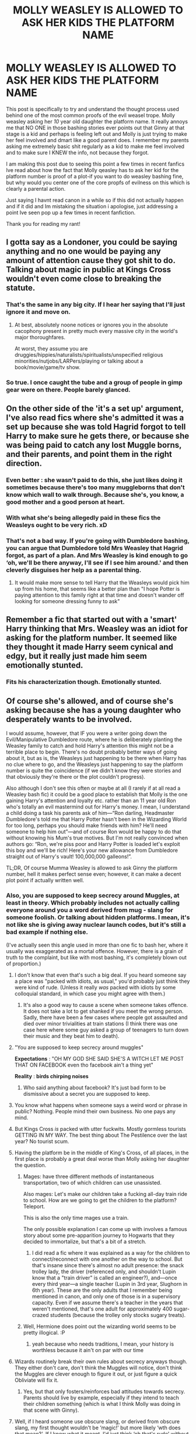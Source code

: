 #+TITLE: MOLLY WEASLEY IS ALLOWED TO ASK HER KIDS THE PLATFORM NAME

* MOLLY WEASLEY IS ALLOWED TO ASK HER KIDS THE PLATFORM NAME
:PROPERTIES:
:Author: sleepyingice
:Score: 355
:DateUnix: 1610049868.0
:DateShort: 2021-Jan-07
:FlairText: Discussion
:END:
This post is specifically to try and understand the thought process used behind one of the most common proofs of the evil weasel trope. Molly weasley asking her /10/ year old daughter the platform name. It really annoys me that NO ONE in those bashing stories ever points out that Ginny at that stage is a kid and perhaps is feeling left out and Molly is just trying to make her feel involved and dmart like a good parent does. I remember my parents asking me extremely basic shit regularly as a kid to make me feel involved and to make sure I KNEW the info, not because they forgot.

I am making this post due to seeing this point a few times in recent fanfics Ive read about how the fact that Molly qeasley has to ask her kid for the platform number is proof of a plot-if you want to do weasley bashing fine, but why would you center one of the core propfs of evilness on this which is clearly a parental action.

Just saying I havnt read canon in a while so if this did not actually happen and if it did and Im mistaking the situation i apologise, just addressing a point Ive seen pop up a few times in recent fanfiction.

Thank you for reading my rant!


** I gotta say as a Londoner, you could be saying anything and no one would be paying any amount of attention cause they got shit to do. Talking about magic in public at Kings Cross wouldn't even come close to breaking the statute.
:PROPERTIES:
:Author: Vestarne
:Score: 116
:DateUnix: 1610073124.0
:DateShort: 2021-Jan-08
:END:

*** That's the same in any big city. If I hear her saying that I'll just ignore it and move on.
:PROPERTIES:
:Author: DeDe_at_it_again
:Score: 28
:DateUnix: 1610096261.0
:DateShort: 2021-Jan-08
:END:

**** At best, absolutely noone notices or ignores you in the absolute cacophony present in pretty much every massive city in the world's major thoroughfares.

At worst, they assume you are druggies/hippies/naturalists/spiritualists/unspecified religious minorities/nutjobs/LARPers/playing or talking about a book/movie/game/tv show.
:PROPERTIES:
:Author: ShiftSandShot
:Score: 17
:DateUnix: 1610133368.0
:DateShort: 2021-Jan-08
:END:


*** So true. I once caught the tube and a group of people in gimp gear were on there. People barely glanced.
:PROPERTIES:
:Author: Luna-shovegood
:Score: 9
:DateUnix: 1610127161.0
:DateShort: 2021-Jan-08
:END:


** On the other side of the 'it's a set up' argument, I've also read fics where she's admitted it was a set up because she was told Hagrid forgot to tell Harry to make sure he gets there, or because she was being paid to catch any lost Muggle borns, and their parents, and point them in the right direction.
:PROPERTIES:
:Author: SB263
:Score: 42
:DateUnix: 1610057609.0
:DateShort: 2021-Jan-08
:END:

*** Even better : she wasn't paid to do this, she just likes doing it sometimes because there's too many muggleborns that don't know which wall to walk through. Because she's, you know, a good mother and a good person at heart.
:PROPERTIES:
:Author: White_fri2z
:Score: 29
:DateUnix: 1610097399.0
:DateShort: 2021-Jan-08
:END:


*** With what she's being allegedly paid in these fics the Weasleys ought to be very rich. xD
:PROPERTIES:
:Author: alvarkresh
:Score: 24
:DateUnix: 1610075050.0
:DateShort: 2021-Jan-08
:END:


*** That's not a bad way. If you're going with Dumbledore bashing, you can argue that Dumbledore told Mrs Weasley that Hagrid forgot, as part of a plan. And Mrs Weasley is kind enough to go ‘oh, we'll be there anyway, I'll see if I see him around.' and then cleverly disguises her help as a parental thing.
:PROPERTIES:
:Author: Just_a_Lurker2
:Score: 6
:DateUnix: 1610092766.0
:DateShort: 2021-Jan-08
:END:

**** It would make more sense to tell Harry that the Weasleys would pick him up from his home, that seems like a better plan than "I hope Potter is paying attention to this family right at that time and doesn't wander off looking for someone dressing funny to ask"
:PROPERTIES:
:Author: Hyakkihei1
:Score: 6
:DateUnix: 1610099616.0
:DateShort: 2021-Jan-08
:END:


** Remember a fic that started out with a 'smart' Harry thinking that Mrs. Weasley was an idiot for asking for the platform number. It seemed like they thought it made Harry seem cynical and edgy, but it really just made him seem emotionally stunted.
:PROPERTIES:
:Author: icefire9
:Score: 19
:DateUnix: 1610074776.0
:DateShort: 2021-Jan-08
:END:

*** Fits his characterization though. Emotionally stunted.
:PROPERTIES:
:Author: Just_a_Lurker2
:Score: 5
:DateUnix: 1610093477.0
:DateShort: 2021-Jan-08
:END:


** Of course she's allowed, and of course she's asking because she has a young daughter who desperately wants to be involved.

I would assume, however, that IF you were a writer going down the Evil/Manipulative Dumbledore route, where he is deliberately planting the Weasley family to catch and hold Harry's attention this might not be a terrible place to begin. There's no doubt probably better ways of going about it, but as is, the Weasleys just happening to be there when Harry has no clue where to go, and the Weasleys just happening to say the platform number is quite the coincidence (if we didn't know they were stories and that obviously they're there or the plot couldn't progress).

Also although I don't see this often or maybe at all (I rarely if at all read a Weasley bash fic) it could be a good place to establish that Molly is the one gaining Harry's attention and loyalty etc. rather than an 11 year old Ron who's totally an evil mastermind out for Harry's money. I mean, I understand a child doing a task his parents ask of him---“Ron darling, Headmaster Dumbledore's told me that Harry Potter hasn't been in the Wizarding World for too long, perhaps you should make friends with him? He'll need someone to help him out”---and of course Ron would be happy to do that without knowing his Mum's true motives. But I'm not really convinced when authors go: “Ron, we're piss poor and Harry Potter is loaded let's exploit this boy and we'll be rich! Here's your new allowance from Dumbledore straight out of Harry's vault! 100,000,000 galleons!”.

TL;DR, Of course Mumma Weasley is allowed to ask Ginny the platform number, hell it makes perfect sense even; however, it can make a decent plot point if actually written well.
:PROPERTIES:
:Author: Mishcl
:Score: 145
:DateUnix: 1610050843.0
:DateShort: 2021-Jan-07
:END:

*** Also, you are supposed to keep secrecy around Muggles, at least in theory. Which probably includes not actually calling everyone around you a word derived from mug - slang for someone foolish. Or talking about hidden platforms. I mean, it's not like she is giving away nuclear launch codes, but it's still a bad example if nothing else.

(I've actually seen this angle used in more than one fic to bash her, where it usually was exaggerated as a mortal offence. However, there is a grain of truth to the complaint, but like with most bashing, it's completely blown out of proportion.)
:PROPERTIES:
:Author: Hellstrike
:Score: 43
:DateUnix: 1610058168.0
:DateShort: 2021-Jan-08
:END:

**** I don't know that even that's such a big deal. If you heard someone say a place was "packed with idiots, as usual," you'd probably just think they were kind of rude. (Unless it really /was/ packed with idiots by some colloquial standard, in which case you might agree with them.)
:PROPERTIES:
:Author: TheWhiteSquirrel
:Score: 54
:DateUnix: 1610065046.0
:DateShort: 2021-Jan-08
:END:

***** It's also a good way to cause a scene when someone takes offence. It does not take a lot to get shanked if you meet the wrong person. Sadly, there have been a few cases where people got assaulted and died over minor trivialities at train stations (I think there was one case here where some guy asked a group of teenagers to turn down their music and they beat him to death).
:PROPERTIES:
:Author: Hellstrike
:Score: 1
:DateUnix: 1610129858.0
:DateShort: 2021-Jan-08
:END:


**** "You are supposed to keep secrecy around muggles"

*Expectations* : "OH MY GOD SHE SAID SHE'S A WITCH LET ME POST THAT ON FACEBOOK even tho facebook ain't a thing yet"

*Reality* : *birds chirping noises*
:PROPERTIES:
:Author: White_fri2z
:Score: 10
:DateUnix: 1610097177.0
:DateShort: 2021-Jan-08
:END:

***** Who said anything about facebook? It's just bad form to be dismissive about a secret you are supposed to keep.
:PROPERTIES:
:Author: Hellstrike
:Score: 1
:DateUnix: 1610129654.0
:DateShort: 2021-Jan-08
:END:


**** You know what happens when someone says a weird word or phrase in public? Nothing. People mind their own business. No one pays any mind.
:PROPERTIES:
:Author: AwesomeGuy847
:Score: 42
:DateUnix: 1610072749.0
:DateShort: 2021-Jan-08
:END:


**** But Kings Cross /is/ packed with utter fuckwits. Mostly gormless tourists GETTING IN MY WAY. The best thing about The Pestilence over the last year? No tourist scum.
:PROPERTIES:
:Author: HiddenAltAccount
:Score: 12
:DateUnix: 1610100697.0
:DateShort: 2021-Jan-08
:END:


**** Having the platform be in the middle of King's Cross, of all places, in the first place is probably a great deal worse than Molly asking her daughter the question.
:PROPERTIES:
:Author: CryptidGrimnoir
:Score: 36
:DateUnix: 1610070483.0
:DateShort: 2021-Jan-08
:END:

***** Mages: have three different methods of instantaneous transportation, two of which children can use unassisted.

Also mages: Let's make our children take a fucking all-day train ride to school. How are we going to get the children to the platform? Teleport.

This is also the only time mages use a train.

The only possible explanation I can come up with involves a famous story about some pre-apparition journey to Hogwarts that they decided to immortalize, but that's a bit of a stretch.
:PROPERTIES:
:Author: TrailingOffMidSente
:Score: 15
:DateUnix: 1610086710.0
:DateShort: 2021-Jan-08
:END:

****** I did read a fic where it was explained as a way for the children to connect/reconnect with one another on the way to school. But that's insane since there's almost no adult presence: the snack trolley lady, the driver (referenced only, and shouldn't Lupin know that a "train driver" is called an engineer?), and---once every third year---a single teacher (Lupin in 3rd year, Slughorn in 6th year). These are the only adults that I remember being mentioned in canon, and only one of those is in a supervisory capacity. Even if we assume there's a teacher in the years that weren't mentioned, that's one adult for approximately 400 sugar-crazed students (because the trolley only stocks sugary treats).
:PROPERTIES:
:Author: JennaSayquah
:Score: 4
:DateUnix: 1610341449.0
:DateShort: 2021-Jan-11
:END:


***** Well, Hermione does point out the wizarding world seems to be pretty illogical. :P
:PROPERTIES:
:Author: alvarkresh
:Score: 2
:DateUnix: 1610075419.0
:DateShort: 2021-Jan-08
:END:

****** yeah because who needs traditions, I mean, your history is worthless because it ain't on par with our time
:PROPERTIES:
:Author: White_fri2z
:Score: 8
:DateUnix: 1610097229.0
:DateShort: 2021-Jan-08
:END:


**** Wizards routinely break their own rules about secrecy anyways though. They either don't care, don't think the Muggles will notice, don't think the Muggles are clever enough to figure it out, or just figure a quick Obliviate will fix it.
:PROPERTIES:
:Author: Sarifel
:Score: 7
:DateUnix: 1610081592.0
:DateShort: 2021-Jan-08
:END:

***** Yes, but that only fosters/reinforces bad attitudes towards secrecy. Parents should live by example, especially if they intend to teach their children something (which is what I think Molly was doing in that scene with Ginny).
:PROPERTIES:
:Author: Hellstrike
:Score: 1
:DateUnix: 1610129953.0
:DateShort: 2021-Jan-08
:END:


**** Well, if I heard someone use obscure slang, or derived from obscure slang, my first thought wouldn't be ‘magic!' but more likely ‘wth does that mean?'. If I knew what it meant, I'd just think ‘oh that's rude' without looking into it. And they're not talking about hidden platforms, that kid's just mistaken about one
:PROPERTIES:
:Author: Just_a_Lurker2
:Score: 5
:DateUnix: 1610092397.0
:DateShort: 2021-Jan-08
:END:


**** u/Tsorovar:
#+begin_quote
  Also, you are supposed to keep secrecy around Muggles, at least in theory. Which probably includes not actually calling everyone around you a word derived from mug - slang for someone foolish. Or talking about hidden platforms.
#+end_quote

It really doesn't. No real person is going to notice that sort of thing, and even if they do, they're not going to care, let alone be suspicious. The Statute mostly just means not /doing/ magic around Muggles, or letting them have access to magical artifacts or creatures.
:PROPERTIES:
:Author: Tsorovar
:Score: 12
:DateUnix: 1610083519.0
:DateShort: 2021-Jan-08
:END:


**** ehhh you could make the argument that if any muggle heard it she could just be like "Oh she's so silly," or some other mom nonesense about why her 10 year old kid got the number wrong. or

"What's the platform we're looking for dear."

"Platform Nine and Three Quarters"

muggles look over all confused

"No no Ginny dear, Nine, George and Fred have been playing one too many pranks on you i fear"
:PROPERTIES:
:Author: flingerdinger
:Score: 28
:DateUnix: 1610060650.0
:DateShort: 2021-Jan-08
:END:

***** It's still not what you are supposed to do when you are keeping a secret. There are certainly situations when you can get out of being discovered through humour, but not talking about the thing would still be the preferable way to maintain a secret.
:PROPERTIES:
:Author: Hellstrike
:Score: 11
:DateUnix: 1610062532.0
:DateShort: 2021-Jan-08
:END:

****** The statute of secrecy is likely one of the most important laws in the Wizarding World. As in it makes sense that it's the kind of thing that gets foreign intervention if you don't do your part.

That said, it would also make sense for there to be a confundus or whatever ward to hide the fact that people are constantly disappearing through walls and doing weird shit. As I read in one fic I've forgotten.
:PROPERTIES:
:Author: tribblite
:Score: 7
:DateUnix: 1610079681.0
:DateShort: 2021-Jan-08
:END:

******* It's établished in canon that muggles are particularly oblivious of usage of magic like that around them. And that they explain away that they do notice with something plausible.

Also, wizards are not careful as a whole. The first chapter show this. The quidditch world cup, too.

Molly is hardly the only one being careless about it.
:PROPERTIES:
:Author: Marawal
:Score: 8
:DateUnix: 1610087040.0
:DateShort: 2021-Jan-08
:END:

******** I think that would work for singular magical events, but if someone notices 3 people in a row walking through a wall they're not going to discount that as just "seeing things".

The first would be brushed off as seeing things in the corner of your eyes, the second would make you look at the wall and the third would confirm it.

So you'd need some kind of magical preventative.
:PROPERTIES:
:Author: tribblite
:Score: 4
:DateUnix: 1610091622.0
:DateShort: 2021-Jan-08
:END:

********* I don't know, Vernon who is a muggle in the known dismissed évidence of magical people around him (weird cloak, odd things) to street artists and foolish idiots until he overhears a familliar name.
:PROPERTIES:
:Author: Marawal
:Score: 2
:DateUnix: 1610123503.0
:DateShort: 2021-Jan-08
:END:


******* I agree. I think I read one that had a muggle based notice-me-not charm on the barrier, so that muggles wouldn't pay any attention to 300 people walking through a wall within the span of an hour.
:PROPERTIES:
:Author: Puzzled-You
:Score: 3
:DateUnix: 1610086803.0
:DateShort: 2021-Jan-08
:END:

******** Found one story I remembered. Here's a link to the relevant chapter : [[https://www.fanfiction.net/s/13388022/6/Albus-and-Harry-s-World-Trip]]
:PROPERTIES:
:Author: tribblite
:Score: 1
:DateUnix: 1610537178.0
:DateShort: 2021-Jan-13
:END:


******** Damn, now I wanna read that
:PROPERTIES:
:Author: Just_a_Lurker2
:Score: 0
:DateUnix: 1610092131.0
:DateShort: 2021-Jan-08
:END:


***** Yeah, but she didn't correct her AFAIK. However, even if I happened to hear that odd phrase, well, I'd be busy with time tables and destinations and all sorts of things, wouldn't I? Hardly the time to think about weird platform numbers.
:PROPERTIES:
:Author: Just_a_Lurker2
:Score: 1
:DateUnix: 1610092087.0
:DateShort: 2021-Jan-08
:END:


**** The word Muggle in and of itself means: “a person who is not conversant with a particular activity or skill”. Conversant itself meaning “familiar or knowledgeable about something”. It's why I've never been particularly fond of the word Muggle. It seems very lightly derogatory to me, I mean one could argue it isn't the Muggles fault they aren't knowledgeable about magic, it's kept a secret from them after all.
:PROPERTIES:
:Author: Mishcl
:Score: 12
:DateUnix: 1610059157.0
:DateShort: 2021-Jan-08
:END:

***** I don't think wizards were woke enough in the 90s for political correctness 😂
:PROPERTIES:
:Author: MISTRY_P_97
:Score: 9
:DateUnix: 1610083034.0
:DateShort: 2021-Jan-08
:END:

****** Most likely not, lol. I was just mentioning my dislike about it. Cheers 🥂
:PROPERTIES:
:Author: Mishcl
:Score: 1
:DateUnix: 1610098500.0
:DateShort: 2021-Jan-08
:END:


** My favorite positive interpretation is that it's all part of being a parent. If you say she's not yelling (acceptable), you can make a case for her quizzing Ron in particular as it's his 1st time and Ginny in preparation to make sure they know where to go in case of separation. Not only making sure they retained the information, but I would think asking them might keep them focused on the task at hand.

But it's definitely one of those moments that can be turned either way.
:PROPERTIES:
:Author: amethyst_lover
:Score: 20
:DateUnix: 1610062307.0
:DateShort: 2021-Jan-08
:END:

*** it's definitely also part of being a parent to be a bit scatterbrained when wrangling all your kids. Maybe it's just my parents, but when we're in a hurry they can barely keep straight who everyone is. I don't really blame molly if my mom once used my name to tell the dog to get in the crate.
:PROPERTIES:
:Author: poondi
:Score: 10
:DateUnix: 1610097371.0
:DateShort: 2021-Jan-08
:END:

**** The only thing that's strange about that is putting a dog in a crate
:PROPERTIES:
:Author: HiddenAltAccount
:Score: -1
:DateUnix: 1610100906.0
:DateShort: 2021-Jan-08
:END:

***** There are people better equipped then me to explain why crate training is used:

[[https://www.reddit.com/r/Dogtraining/comments/1jcjbo/your_opinion_on_crate_training/]] [[https://www.reddit.com/r/dogs/comments/3v6f9n/discussion_crate_training_good_or_bad/]] [[https://www.reddit.com/r/Dogtraining/comments/70xw1k/thank_you_reddit_for_helping_me_crate_train_my_dog/]]

If you're imagining a cupboard under the stairs situation, that's pretty far from what it's like. Crates usually serve as a place for dogs to have their own space. Like the dog in the last thread, my dog thinks of the crate as a place to nap with the door usually wide open for when she's too lazy to walk up to her actual bed with the humans.

In this particular case, I'm pretty sure my mom was trying to clean up some dog vomit without said dog stepping in it.
:PROPERTIES:
:Author: poondi
:Score: 4
:DateUnix: 1610101497.0
:DateShort: 2021-Jan-08
:END:

****** Oh, is it just an Americanism for a kennel?
:PROPERTIES:
:Author: HiddenAltAccount
:Score: 3
:DateUnix: 1610104409.0
:DateShort: 2021-Jan-08
:END:

******* It might be! It's a giant cage-like thing. Here, a kennel is usually where you board your dog if you have to travel!
:PROPERTIES:
:Author: poondi
:Score: 4
:DateUnix: 1610131249.0
:DateShort: 2021-Jan-08
:END:

******** A kennel is a small box-like enclosure, often outside the house, for a dog. A kennel is also a commercial service where you can leave your dog.

No-one* here puts their dog in a cage at home. Dogs have their own space, but it is usually a bed in the corner of a room.

*shush, pedants!
:PROPERTIES:
:Author: HiddenAltAccount
:Score: 1
:DateUnix: 1610236745.0
:DateShort: 2021-Jan-10
:END:


** My family has had a tradition of going to a boarding school for 4 generations, but we need to be atleast 10 to attend. I remember seeing my older siblings and cousins go without me and how it felt, and how my family went out of their way to make me get excited and feel better about it. I totally get where you're coming from.

Also it really isn't that big a deal. It's like swinging a kid between two parents as you walk. You're trying to have fun and go about it. Besides, it's a train station. The weird things one hears at a train station go across the field.

Hearing a kid give a weird number to a parent that's looking for a platform wouldn't even faze a normal person. They'd just think the kid is cracking a joke. If I heard it, I'd probably laugh along and keep walking.
:PROPERTIES:
:Author: Snoo-31074
:Score: 38
:DateUnix: 1610055698.0
:DateShort: 2021-Jan-08
:END:

*** "faze".
:PROPERTIES:
:Author: alvarkresh
:Score: 1
:DateUnix: 1610075077.0
:DateShort: 2021-Jan-08
:END:

**** My bad, thank you for letting me know! I'll edit the original.
:PROPERTIES:
:Author: Snoo-31074
:Score: 2
:DateUnix: 1610085244.0
:DateShort: 2021-Jan-08
:END:


** I like the idea that she saw this kid who's so clearly going to Hogwarts, and so clearly out of his element, so she leads the family near to try and get his attention. She probably went around a few times cause Harry's just oblivious sometimes. He finally notices when she has Ginny say the station, and he knows he can ask them for help.

I understand why people do Weasley bashing but it does make me sad cause I love them so much.
:PROPERTIES:
:Author: booksrule123
:Score: 9
:DateUnix: 1610085253.0
:DateShort: 2021-Jan-08
:END:


** You have to remember that HP is a CHILDRENS book series, and so a lot of fans are children, or at least were children recently, and so don't have children of their own, or any friends who have children of their own, and they don't remember every jot and tittle of how their own parents brought them up. That on its own explains why so many have no idea why a parent would say that to a child.
:PROPERTIES:
:Author: HiddenAltAccount
:Score: 5
:DateUnix: 1610100486.0
:DateShort: 2021-Jan-08
:END:


** I think it was to attract the attention of anyone who was raised by muggles, so she could show them where to go.
:PROPERTIES:
:Author: Mythopoeist
:Score: 6
:DateUnix: 1610075652.0
:DateShort: 2021-Jan-08
:END:

*** In canon, Harry only overheard because he was close by and then intentionally followed to hear more
:PROPERTIES:
:Author: nerf-my-heart-softly
:Score: 2
:DateUnix: 1610221536.0
:DateShort: 2021-Jan-09
:END:


** You've got the gist of the situation. I'd say the bigger issue is the fact that she was yelling about muggles in the muggle side of the train station. I don't think it's a big threat or anything, but it's not exactly discreet.
:PROPERTIES:
:Author: Ok_Equivalent1337
:Score: 23
:DateUnix: 1610051716.0
:DateShort: 2021-Jan-08
:END:

*** She wasn't *yelling* about muggles though. That's a Weasley bashing fanon addition.

#+begin_quote
  At that moment a group of people passed just behind him and he caught a few words of what they were saying.

  “- packed with Muggles, of course --“

  Harry swung round. The speaker was a plump woman who was talking to four boys, all with flaming red hair. Each one of them was pushing a trunk like Harry's in front of him -- and they had an owl.

  Heart hammering, Harry pushed his cart after them. They stopped and so did he, just near enough to hear what they were saying.

  “Now, what's the platform number?” said the boys' mother.
#+end_quote

It's pretty clear that both times, Harry only heard Molly because he happened to be very close to her. So no one else is going to catch more than a few words from her, which isn't enough to cause any problems.

The /real/ bigger issue is all these kids walking around with owls. Assuming there isn't any magic involved, that will really draw people's attention. Especially the employees and anyone else who happens to be in the area for an extended period of time and sees a few dozen kids with owls show up over the course of an hour. It wouldn't be enough to actually break the Statute or anything, but it would definitely draw more attention than anything else they're doing.
:PROPERTIES:
:Author: TheLetterJ0
:Score: 61
:DateUnix: 1610056264.0
:DateShort: 2021-Jan-08
:END:

**** It wouldn't surprise me if there weren't at least a few Obliviators blending in with the crowd to memory charm any Muggles too curious for their own good.
:PROPERTIES:
:Author: Raesong
:Score: 26
:DateUnix: 1610059061.0
:DateShort: 2021-Jan-08
:END:


**** You're right. I hate that I've got it confused after seeing it so much. You're definitely right. The owls are weird. Also, they run full sprint at the barrier, in the middle of a train station. I'd be suspicious of the people sprinting at the barrier.
:PROPERTIES:
:Author: Ok_Equivalent1337
:Score: 23
:DateUnix: 1610056549.0
:DateShort: 2021-Jan-08
:END:

***** The first few times, whatever happened at that wall was obscured, even to Harry. Also, most didn't run - in various moments they are described as casually walking up to it
:PROPERTIES:
:Author: Just_a_Lurker2
:Score: 5
:DateUnix: 1610092990.0
:DateShort: 2021-Jan-08
:END:


**** Can't remember the fic, but I remember reading one where a Muggle commuter is looking askance at all the owls, and a Muggle railway employee reassures them that there's a biannual exotic bird convention that all these people are going to.
:PROPERTIES:
:Author: RookRider
:Score: 5
:DateUnix: 1610158423.0
:DateShort: 2021-Jan-09
:END:


**** This is why I've said before, is there not a floo or apparition spot? Because I'm sure that purebloods wouldn't want to interact with muggles.
:PROPERTIES:
:Author: CuriousLurkerPresent
:Score: 16
:DateUnix: 1610072751.0
:DateShort: 2021-Jan-08
:END:

***** IIRC JKR did say there were, inside the Platform 9 3/4 space.
:PROPERTIES:
:Author: alvarkresh
:Score: 5
:DateUnix: 1610075338.0
:DateShort: 2021-Jan-08
:END:

****** So why didn't they just floo instead, or apparate? Better yet is it just me or is Mr. Weasley not even there strangely?
:PROPERTIES:
:Author: CuriousLurkerPresent
:Score: 6
:DateUnix: 1610075382.0
:DateShort: 2021-Jan-08
:END:

******* I answered that further down, but the tl;dr is that Arthur Weasley loves driving his very special car and probably long ago made a family day of the Hogwarts trip.
:PROPERTIES:
:Author: alvarkresh
:Score: 18
:DateUnix: 1610075519.0
:DateShort: 2021-Jan-08
:END:

******** So only after first book? Huh, okay weird.
:PROPERTIES:
:Author: CuriousLurkerPresent
:Score: -1
:DateUnix: 1610075966.0
:DateShort: 2021-Jan-08
:END:

********* [[https://harrypotter.fandom.com/wiki/Flying_Ford_Anglia]]

The car has been in use since the 1980s. You're coming off as kind of obtuse here, since he could easily have stayed behind with the car (we know the invisibility spell on it is a little wonky).
:PROPERTIES:
:Author: alvarkresh
:Score: 9
:DateUnix: 1610078422.0
:DateShort: 2021-Jan-08
:END:

********** That's fair, but I mean it just seems weird to me since every other time afterwards he isn't in the car.
:PROPERTIES:
:Author: CuriousLurkerPresent
:Score: 3
:DateUnix: 1610078486.0
:DateShort: 2021-Jan-08
:END:

*********** Which may also be because the car is fighting spiders after year two. Just a thought.
:PROPERTIES:
:Author: Just_a_Lurker2
:Score: 8
:DateUnix: 1610093069.0
:DateShort: 2021-Jan-08
:END:


*** I don't think most muggles even know with the word means, you could probably have whole-ass conversation about the entire wizarding world in a noise heavy area like the platform and no one would notice.
:PROPERTIES:
:Author: blapaturemesa
:Score: 5
:DateUnix: 1610083504.0
:DateShort: 2021-Jan-08
:END:


*** She is definitely allowed to ask about the station but not risk the entire statute of secrecy why doing so
:PROPERTIES:
:Author: PotatoBro42069
:Score: 4
:DateUnix: 1610054462.0
:DateShort: 2021-Jan-08
:END:

**** I'll be honest, I wouldn't be suspicious at all. All she asked was a number, and a kid gave a weird number.
:PROPERTIES:
:Author: Ok_Equivalent1337
:Score: 26
:DateUnix: 1610054790.0
:DateShort: 2021-Jan-08
:END:

***** But if she was rsntjng about muggles then it would be a little strange right?
:PROPERTIES:
:Author: PotatoBro42069
:Score: -7
:DateUnix: 1610057180.0
:DateShort: 2021-Jan-08
:END:

****** but at the same time, she's not yelling about it. I don't question when people use terms I don't know. Especially in train stations.
:PROPERTIES:
:Author: Ok_Equivalent1337
:Score: 27
:DateUnix: 1610057333.0
:DateShort: 2021-Jan-08
:END:

******* I think quarantine has got to me
:PROPERTIES:
:Author: PotatoBro42069
:Score: 6
:DateUnix: 1610057577.0
:DateShort: 2021-Jan-08
:END:

******** Me too. I almost started reading the books again.
:PROPERTIES:
:Author: Ok_Equivalent1337
:Score: 6
:DateUnix: 1610057624.0
:DateShort: 2021-Jan-08
:END:


** You know, I've never been able find a good reason to fuckin explain why that wasn't a trope to bashing and you just nailed it right on the head
:PROPERTIES:
:Author: Asphodel414
:Score: 5
:DateUnix: 1610084063.0
:DateShort: 2021-Jan-08
:END:


** honestly i always figured it was done as a way of letting people in Harrys situation (not being told how to board the platform)

because honestly if someone is asking about a fractional platform, unless you know its a true thing, most people would just dismissi it as some kind of fantasy thing or just someone being crazy.

but a wizard with a ticket saying that platform, would pay a bit more attention
:PROPERTIES:
:Author: Nalpona_Freesun
:Score: 11
:DateUnix: 1610054102.0
:DateShort: 2021-Jan-08
:END:

*** I mean, I don't see who would be. Aren't muggleborns and muggle-raised supposed to be helped by McGonagall? Or at least her, Sprout, and Flitwick?
:PROPERTIES:
:Author: CuriousLurkerPresent
:Score: 4
:DateUnix: 1610076844.0
:DateShort: 2021-Jan-08
:END:

**** Not in canon
:PROPERTIES:
:Author: Just_a_Lurker2
:Score: 5
:DateUnix: 1610093514.0
:DateShort: 2021-Jan-08
:END:

***** I mean I don't get that though, given Hagrid isn't even a teacher for the first two years, let alone someone responsible and I'd imagine good with children.
:PROPERTIES:
:Author: CuriousLurkerPresent
:Score: 3
:DateUnix: 1610113961.0
:DateShort: 2021-Jan-08
:END:

****** I don't know the reasoning either, really. He's hardly responsible (as the lack of directions regarding the platform indicates), nor does he have any link to Harry that would make him more suited (like knowing his parents very well or anything like that). In short, they might as well have send Flitwick or McGonagall.
:PROPERTIES:
:Author: Just_a_Lurker2
:Score: 4
:DateUnix: 1610117658.0
:DateShort: 2021-Jan-08
:END:

******* That's why I'm just wondering if it was a special case, or if he actually does introduce them to the wizarding world.
:PROPERTIES:
:Author: CuriousLurkerPresent
:Score: 1
:DateUnix: 1610117789.0
:DateShort: 2021-Jan-08
:END:

******** I suspect the latter. There's no reason for any exception to be made for Harry specifically, and I can imagine the others being too busy. It's a plausible way for Dumbledore to throw Hagrid a bone in terms of being able to use his wand.
:PROPERTIES:
:Author: Just_a_Lurker2
:Score: 2
:DateUnix: 1610117945.0
:DateShort: 2021-Jan-08
:END:


** First of all remember that there are so many things in canon that are poorly addressed or unexplained that it provides fanfic authors lots of flexibility to look at a scene and place any interpretation on it (good or bad).

Now on the scene where Molly is wandering through King's Cross Station folks who want to use the trope that the Weasley's meeting Harry at the station was a "setup" use certain aspects of that scene as "proof".

1. Molly loudly talking about all these Muggles as she walks through the muggle portion of the station. First off, wouldn't talking so loudly draw attention to them basically coming close to violating the Statute of Secrecy? Which of course assumes they didn't place a muggle notice me not charm on themselves and their belongings (which canon doesn't say occurred).

2. The Weasley's have access to apparation, portkeys and the Floo so why would they use the muggle side /muggleborn entrance. Now as far as I remember I don't think that canon clearly states whether or not the platform allows any other access method. Those who want to use the trope believe there must be other entrances as they can't see malfoy and other deatheater families being willing to interact being around all the muggles that they would have to in order to traverse King's Cross Station. So if that is true then why were the Weasleys on the muggle side?

3. Molly loudly asking where platform 9 and 3/4's is. Along with point 1 above this would come close to violating the Statute of Secrecy. For those who like the trope, they would point to the fact that Molly attended Hogwarts so assuming 3 trips a year (Start, Christmas, End) she had 21 trips to the station then she had multiple trips to take her kids to the station (by my count at least 30 more) before that trip in the book. So she knew where the platform was.

4. Ron stating that everywhere else was full. Now canon never explicitly states but the Hogwarts express is a magical train so it is assumed that it could change to accommodate everyone. Plus with all the empty classrooms etc it is implied that there were a lot more students in the past so if the Hogwarts Express could handle all those numbers there should have been plenty of space.

So the above "facts" are used by those who like the trope to justify it.

Now, for those who don't like or use the trope they look at these same scenes and see nothing nefarious. Asking about where the platform was is simply keeping the younger kids entertained as well as teaching them. The Statute of Secrecy wasn't in jeopardy as they used Notice Me Not spells etc so the Muggles wouldn't be aware. They also believe there is only the one entrance to the station and that there is no floo or apparation/portkey location at the station proper so the Weasleys had to be on that side of the station. And then finally, just like normal trains the number of cars depends on the anticipated number of students. So even though they may have had more students in the past since there are fewer students the train was shortened by removing unneeded cars.

The thing is that both viewpoints are valid as there is enough flexibility in canon to support both interpretations. Fanfic authors just chose whichever interpretation they want to examine/use that supports where they want their story will go. And as a reader of lots of fanfics I'm ok with any interpretation that they care to use.
:PROPERTIES:
:Author: reddog44mag
:Score: 17
:DateUnix: 1610054581.0
:DateShort: 2021-Jan-08
:END:

*** u/Cedocore:
#+begin_quote
  Molly loudly talking about all these Muggles as she walks through the muggle portion of the station. First off
#+end_quote

First off, she wasn't "talking so loudly". Someone else pasted the text above:

#+begin_quote
  At that moment a group of people passed just behind him and he caught a few words of what they were saying.

  “- packed with Muggles, of course --“

  Harry swung round. The speaker was a plump woman who was talking to four boys, all with flaming red hair. Each one of them was pushing a trunk like Harry's in front of him -- and they had an owl.

  Heart hammering, Harry pushed his cart after them. They stopped and so did he, just near enough to hear what they were saying.

  “Now, what's the platform number?” said the boys' mother.
#+end_quote

He was "just behind them", meaning she wasn't shouting to the station like y'all seem to believe.
:PROPERTIES:
:Author: Cedocore
:Score: 8
:DateUnix: 1610094451.0
:DateShort: 2021-Jan-08
:END:


*** Also, JK Rowling seems to have bolted on things to her world as she went. For example she has Neville say "all-Muggle for ages" which is a strange way to describe him being a Squib, which is introduced in the second book, and Dumbledore flying to the Ministry because Fudge sent him yet /another/ letter could be either him purposely delaying Fudge, or JKR just not having added in Floo travel until the second book (or, for that matter, Apparating until even later).

Plus, Arthur loves driving his car, and his position probably does grant him enough seniority to be able to take the day off to drive his wife and children to the train station.
:PROPERTIES:
:Author: alvarkresh
:Score: 14
:DateUnix: 1610075283.0
:DateShort: 2021-Jan-08
:END:


*** Not to mention, Ron could've simply used a excuse to sit with a celebrity, or a possible celebrity. Plus, a place with one kid in it vs a place full of people a year or more older than you... I'd choose the place with only one person too, without any nefarious intent.
:PROPERTIES:
:Author: Just_a_Lurker2
:Score: 7
:DateUnix: 1610093411.0
:DateShort: 2021-Jan-08
:END:


** I love that this post still gets this much attention, with it being one of the oldest rants of the fandom.
:PROPERTIES:
:Author: UndeadBBQ
:Score: 3
:DateUnix: 1610090019.0
:DateShort: 2021-Jan-08
:END:


** I honestly think this is the laziest way, even lazier than having them steal from Harry, to push across that the Weasley's are evil. One, it is not like Molly was yelling it out for the entire station to hear. She was clearly speaking to her children. Harry only heard because he was near them and then followed them because he saw an owl and realised they must be like him.

The whole point of this scene was to give Harry the information he needed. It is done throughout the entire series. Hell, it is done in almost all forms of entertainment. Later on, Hermione becomes the answer for all needed questions. Honestly speaking, they should have made it so Ginny got it wrong and Molly corrected. Perhaps, even under the guise that it was the first time coming (despite having older brothers) and Fred and George told her that it was just Platform Nine.
:PROPERTIES:
:Author: ModernDayWeeaboo
:Score: 3
:DateUnix: 1610099968.0
:DateShort: 2021-Jan-08
:END:


** No she is NOT the Weasleys are EVIL and it was a SCHEME to catch RICH YOUNG BOYS Dumbledore PAID them Arthur Weasley KILLED my dog
:PROPERTIES:
:Author: CGPHadley
:Score: 10
:DateUnix: 1610071191.0
:DateShort: 2021-Jan-08
:END:

*** damn, he only killed your dog? He kidnapped my sister to turn her into a ginger and stole all my valuables!
:PROPERTIES:
:Author: White_fri2z
:Score: 2
:DateUnix: 1610097659.0
:DateShort: 2021-Jan-08
:END:


** u/alvarkresh:
#+begin_quote
  It really annoys me that NO ONE in those bashing stories ever points out that Ginny at that stage is a kid and perhaps is feeling left out and Molly is just trying to make her feel involved and dmart like a good parent does. I remember my parents asking me extremely basic shit regularly as a kid to make me feel involved and to make sure I KNEW the info, not because they forgot.
#+end_quote

/THIS/.

All those manipulative Dumbledore fics have Harry fixating on that point as though it were part of some grand conspiracy, when it's a natural thing a parent would use to keep their kid happy by asking them a softball question.
:PROPERTIES:
:Author: alvarkresh
:Score: 3
:DateUnix: 1610074948.0
:DateShort: 2021-Jan-08
:END:


** Evil Weasley is just fake news. Ignore the haters.
:PROPERTIES:
:Author: MoralRelativity
:Score: 2
:DateUnix: 1610084864.0
:DateShort: 2021-Jan-08
:END:


** I'm pretty sure I have seen a post on Reddit or a fanfic about this, where Molly started asking that as a tradition when her kids started going to Hogwart, because the younger ones were, indeed, felling left out... But I can't remember what was it exactly.

​

Edit : wait, I think it was in the fanfic "Albus and Harry's World Trip"
:PROPERTIES:
:Author: alexfr36
:Score: 2
:DateUnix: 1610096622.0
:DateShort: 2021-Jan-08
:END:


** This thread pops up every so often, and yes to all of it.

I distinctly remember going out shopping and being asked repeatedly which stores we were going to and what we were getting there, to make sure I felt involved and wouldn't wander off somewhere. And in a train station, no matter what you're talking about, no-one who isn't specifically looking for key phrases, or specifically being talked to, is going to give a bleep about a thing you're saying.

Thing is, bashing stories gonna bash. It really doesn't matter /what/ Molly does, an author that's writing a Weasley-bashing story is going to paint it in its worst light - no matter how sensible or "road to hell is paved with good intentions" the action is in canon.
:PROPERTIES:
:Author: PsiGuy60
:Score: 2
:DateUnix: 1610098779.0
:DateShort: 2021-Jan-08
:END:


** The manipulative Dumbledore Weasley plant has be so overdone. I don't think I've ever read it done well; I'd love to read a fic where we don't find out until Harry finds out or where the deception is discovered or revealed in a clever and thoughtful manner...
:PROPERTIES:
:Author: MISTRY_P_97
:Score: 2
:DateUnix: 1610082967.0
:DateShort: 2021-Jan-08
:END:


** I feel like screaming it goes against the state of secrets or what ever it called and also how else are you supposed to write a bashing fic you have to take minor details and take them in a different direction
:PROPERTIES:
:Author: sitkoash
:Score: 2
:DateUnix: 1610079281.0
:DateShort: 2021-Jan-08
:END:


** This is why I like ZebJeb's story *Albus and Harry's World Trip.* A number of tropes from bashing fics are subverted. The passage below tries to explain that nothing malicious was behind Mrs. Weasley's alleged shouting while approaching Platform 9 3/4.

#+begin_quote
  "...The wards heighten people's disbelief in magic so they will dismiss any talk of real magic or mild demonstrations of magic. Though, the protections would likely be insufficient for any excessive displays like say, as a random example, a pair of children flying a car. For minor instances however, any observers will simply dismiss what they saw as being some odd thing that doesn't deserve any extra attention. Well, unless the observer is magical or has been temporarily keyed into the wards like a non-magical guardian of a Hogwarts student."

  "...Outside of being told for their jobs in law enforcement or as administrators at Hogwarts, it is mainly concerned parents who discover the truth. I usually received one or two letters every year where a parent told me how their student spoke about magic while standing near the platform entrance and they noticed a non-magical stranger was standing too close. Those parents were of course scared that their child would have legal problems and they needed advice on how to proceed while protecting their child. I then tell them that the standard Auror response is that the child gets a firm warning, and I inform the parents about the protections at the station."

  Albus laughed lightly as he continued. "Though, in Molly's case, it was a panicked Floo Call instead of the standard letter. She can be quite the force of nature when she takes a mind to do so."

  Harry looked at Albus in surprise. "Do you mean Mrs. Weasley? Did the twins do something?"

  Albus's eyes twinkled in delight. "They do seem like likely suspects, but no. Molly was the one who did something that she thought was wrong. It was years ago, when she was bringing her eldest, Bill, to his first train ride to Hogwarts. She was harried as she was there with all seven of her children, and I guarantee you that handling five children aged six years and younger is a nearly impossible feat. Add a hyper first year student and a nine-year-old younger brother, Charlie, who is throwing a temper tantrum about not wanting to be separated from his older brother... It's fair to say that Molly was not in a great mental state. So, she loudly reminded her children to be calm because the station was, and I quote, 'packed with muggles'. And, just to help calm down Charlie, she tried to make him feel more involved in Bill's trip by asking him which platform they were looking for. Which of course led to Charlie loudly proclaiming the words 'Platform 9 ¾'. That night, after putting her children to bed, she realized what she had done and called me in a panic about how she had broken the Statute of Secrecy. She was in tears about how they couldn't afford a fine, or even worse she terrified of being sentence to prison time."

  Albus smiled wistfully, lost in memory. "It took some time, but I was able to calm her down and explain how the wards. Once calmed down, her mood made an immediate about face, which is very common for her. She then started joking about how talking about muggles and asking the most upset child for the platform number was an extremely effective parenting technique. Before ending the call, she was seriously considering reusing that technique until her youngest child finally started Hogwarts. Of course, I honestly don't know if she ended up following through on that idea."
#+end_quote

This came from chapter 6: [[https://m.fanfiction.net/s/13388022/6/]]
:PROPERTIES:
:Author: Termsndconditions
:Score: 2
:DateUnix: 1610076435.0
:DateShort: 2021-Jan-08
:END:


** I agree with most of this. However, I don't think Molly was trying to involve Ginny, since after Ginny answers the question, she says, "You're not old enough, Ginny, now be quiet."

I think Molly asked the platform number because she has an 11-year-old /son/ who's going to Hogwarts for the first time. This is the parental tactic of asking your kids questions you already know the answer to in case they forgot or weren't paying attention.
:PROPERTIES:
:Author: TheWhiteSquirrel
:Score: 1
:DateUnix: 1610065384.0
:DateShort: 2021-Jan-08
:END:

*** I would say she was in the sense of keeping Ginny from moping too much, but also being mindful of the Statute of Secrecy as well.
:PROPERTIES:
:Author: alvarkresh
:Score: 3
:DateUnix: 1610075017.0
:DateShort: 2021-Jan-08
:END:


*** u/The_Truthkeeper:
#+begin_quote
  However, I don't think Molly was trying to involve Ginny, since after Ginny answers the question, she says, "You're not old enough, Ginny, now be quiet."
#+end_quote

That was in response to Ginny begging to be allowed to go to Hogwarts too.
:PROPERTIES:
:Author: The_Truthkeeper
:Score: 2
:DateUnix: 1610081624.0
:DateShort: 2021-Jan-08
:END:


*** Or to keep them busy and involved.
:PROPERTIES:
:Author: ceplma
:Score: 1
:DateUnix: 1610212584.0
:DateShort: 2021-Jan-09
:END:


*** Nah, she said Ginny is too young only AFTER Ginny asked if she can go [to Hogwarts]
:PROPERTIES:
:Author: Just_a_Lurker2
:Score: 1
:DateUnix: 1610093631.0
:DateShort: 2021-Jan-08
:END:


** It's just more evidence that the writers of those stories are basement dwellers with no clue about human interaction.\\
Parents keep asking their children questions they know the answers to to ensure the child remembers. One of the basic interactions every parent with half a brain is familiar with. As well as people who interact with parents of young children.\\
People keep talking with each others in train stations about all kinds of private things while passing by strangers and nobody gives a flying fuck. And children talk all kind of weird shit. I guess that's one more point of evidence that the writers of those stories never have left their basement. They have no clue what actual people are like.
:PROPERTIES:
:Author: Krististrasza
:Score: 1
:DateUnix: 1610068595.0
:DateShort: 2021-Jan-08
:END:

*** I agree with your point except for the basement dweller insult. That wasn't necessary, everyone has a different lifestyle.
:PROPERTIES:
:Author: NotSoSnarky
:Score: 1
:DateUnix: 1610133362.0
:DateShort: 2021-Jan-08
:END:

**** Maybe it was a bit too far but else can you call someone who apparently had so little contact with the rest of humanity that /basic/ patterns of behaviour are completely alien to them?
:PROPERTIES:
:Author: Krististrasza
:Score: 3
:DateUnix: 1610137671.0
:DateShort: 2021-Jan-08
:END:

***** Everyone has a different life. What should be seen as common sense for some (making sure you kids knows where to meet you for an example), might not be common sense for everyone.
:PROPERTIES:
:Author: NotSoSnarky
:Score: 2
:DateUnix: 1610137732.0
:DateShort: 2021-Jan-08
:END:

****** I'm not talking about common sense. I'm talking about behavioural patterns, like how mothers interact with their children, remembering maybe their own childhood, maybe their siblings or even just seeing strangers with children in public. I'm talking about a (historically prominent) commenter in a particular fanfic community who had the habit of going off on rants about his horrible time at school and how unrealistic every scene of student-teacher interaction in any fic coming up was because he was horribly bullied by everyone, students, teachers and administrators alike. So there couldn't possibly exist any time at any school where the student in the scene and fic that set him off was not bullied. Nevermind that his own stories had countless examples of students, classmates of him - who were not him - not having his experiences. Including his bullies.\\
I'm talking about a guy who regaled us with stories how he, when he was a kid in the eighties, had some very rare homecomputer as his only computer that none of his peers had. And who kept raging when authors (often being very forward in admitting they made their choice because those were the computers they themselves used as kids) had their characters use Commodores and Ataris and Sinclairs and Apple ][s instead of the one he himself knew as a kid.\\
I'm talking about the woman who complained about relationships in a fic being bad and wrong - never mind that they had been cribbed straight out of canon - because they didn't mirror the one between her and her former husband.

It's not common sense that is at issue. It is narcissism, it is egocentricity, it is the inability and and unwillingness of people to look around them and notice that other people are not identical to themselves that is at issue.

Or maybe they are not people at all but alien AIs who's only contact with humans is fanfiction forums on the internet.
:PROPERTIES:
:Author: Krististrasza
:Score: 3
:DateUnix: 1610140731.0
:DateShort: 2021-Jan-09
:END:

******* Not everyone has the same type of good parents to understand what good parenting is, unfortunately.
:PROPERTIES:
:Author: NotSoSnarky
:Score: 2
:DateUnix: 1610140864.0
:DateShort: 2021-Jan-09
:END:


** I remember one fic from years back that used this as a way to catch muggle born who couldn't figure out how to get in.

Harry asks after second year why they didn't use magical means the year before. Molly responded with something to the effect of parents of kids going into first year are asked to discreetly get the attention of lost magical kids to lead them to the train.
:PROPERTIES:
:Author: Ranmaogami
:Score: 1
:DateUnix: 1610132968.0
:DateShort: 2021-Jan-08
:END:


** Also: For people with siblings, this was rather normal.

Most of the time, we'd be with our mom. But on the occasion, where we ended up separated, she would tell us a place to meet her.

That was a good thing, especially at a huge place like the fair grounds. We'd often meet at the Ferris wheel, or the ticket booth. And be with the adult in control of it.

It was probably a similar matter. Molly telling the younger kids where to meet. And making sure that they remembered.

Also: If someone said the world Muggle, most people wouldn't care/bat an eye. They'd just think it was a rather strange word.

What's weird is that they have the platform at an incredibly busy place. You'd think if they cared about the secrecy, it'd be more hidden, with less people around.
:PROPERTIES:
:Author: NotSoSnarky
:Score: 1
:DateUnix: 1610133031.0
:DateShort: 2021-Jan-08
:END:
